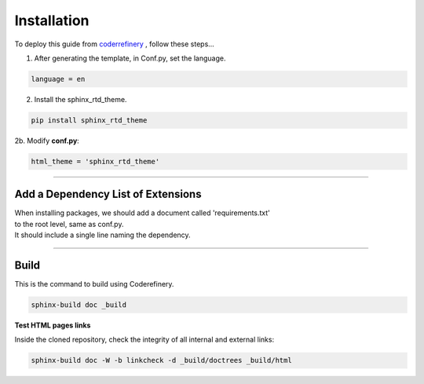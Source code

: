 

.. _steps_needed:

.. _installation:

Installation
=============

To deploy this guide from `coderrefinery <https://coderefinery.github.io/documentation/gh_workflow/>`_ , follow these steps...

1. After generating the template, in Conf.py, set the language.

.. code-block:: python

   language = en

2. Install the sphinx_rtd_theme.

.. code-block:: python

   pip install sphinx_rtd_theme

2b. Modify **conf.py**:

.. code-block:: python

   html_theme = 'sphinx_rtd_theme'

.. image:: /Images/change_theme.png

####

Add a Dependency List of Extensions
~~~~~~~~~~~~~~~~~~~~~~~~~~~~~~~~~~~

| When installing packages, we should add a document called 'requirements.txt'
| to the root level, same as conf.py.
| It should include a single line naming the dependency.

.. image:: ./_static/add_requirements.png

####

.. In essence these will act as subsections.

Build
~~~~~

This is the command to build using Coderefinery.

.. code-block:: python

   sphinx-build doc _build


**Test HTML pages links**

Inside the cloned repository, check the integrity of all internal and external links:

.. code-block::

    sphinx-build doc -W -b linkcheck -d _build/doctrees _build/html





